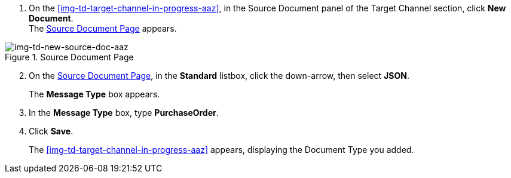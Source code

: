 // To Create the Source Document Type for the Target Channel

. On the <<img-td-target-channel-in-progress-aaz>>, in the Source Document panel of the Target Channel section, click *New Document*. +
The <<img-td-new-source-doc-aaz>> appears.

[[img-td-new-source-doc-aaz]]

image::yc/td-new-source-doc-aaz.png[img-td-new-source-doc-aaz, title="Source Document Page"]

[start=2]

. On the <<img-td-new-source-doc-aaz>>, in the *Standard* listbox, click the down-arrow, then select *JSON*.
+
The *Message Type* box appears.
. In the *Message Type* box, type *PurchaseOrder*.
. Click *Save*.
+
The <<img-td-target-channel-in-progress-aaz>> appears, displaying the Document Type you added.